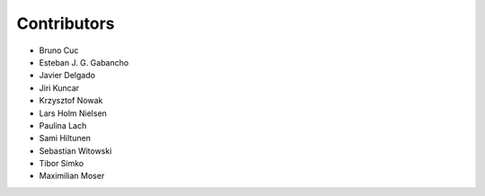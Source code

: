 ..
    This file is part of Invenio.
    Copyright (C) 2015-2018 CERN.

    Invenio is free software; you can redistribute it and/or modify it
    under the terms of the MIT License; see LICENSE file for more details.

Contributors
============

- Bruno Cuc
- Esteban J. G. Gabancho
- Javier Delgado
- Jiri Kuncar
- Krzysztof Nowak
- Lars Holm Nielsen
- Paulina Lach
- Sami Hiltunen
- Sebastian Witowski
- Tibor Simko
- Maximilian Moser
